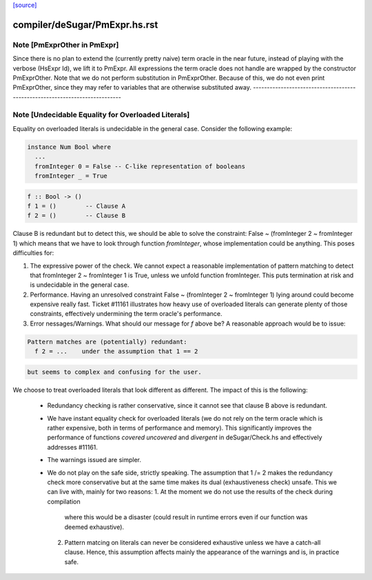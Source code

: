 `[source] <https://gitlab.haskell.org/ghc/ghc/tree/master/compiler/deSugar/PmExpr.hs>`_

====================
compiler/deSugar/PmExpr.hs.rst
====================

Note [PmExprOther in PmExpr]
~~~~~~~~~~~~~~~~~~~~~~~~~~~~~~~
Since there is no plan to extend the (currently pretty naive) term oracle in
the near future, instead of playing with the verbose (HsExpr Id), we lift it to
PmExpr. All expressions the term oracle does not handle are wrapped by the
constructor PmExprOther. Note that we do not perform substitution in
PmExprOther. Because of this, we do not even print PmExprOther, since they may
refer to variables that are otherwise substituted away.
----------------------------------------------------------------------------


Note [Undecidable Equality for Overloaded Literals]
~~~~~~~~~~~~~~~~~~~~~~~~~~~~~~~~~~~~~~~~~~~~~~~~~~~~~~
Equality on overloaded literals is undecidable in the general case. Consider
the following example:

.. code-block:: haskell

  instance Num Bool where
    ...
    fromInteger 0 = False -- C-like representation of booleans
    fromInteger _ = True

.. code-block:: haskell

    f :: Bool -> ()
    f 1 = ()        -- Clause A
    f 2 = ()        -- Clause B

Clause B is redundant but to detect this, we should be able to solve the
constraint: False ~ (fromInteger 2 ~ fromInteger 1) which means that we
have to look through function `fromInteger`, whose implementation could
be anything. This poses difficulties for:

1. The expressive power of the check.
   We cannot expect a reasonable implementation of pattern matching to detect
   that fromInteger 2 ~ fromInteger 1 is True, unless we unfold function
   fromInteger. This puts termination at risk and is undecidable in the
   general case.

2. Performance.
   Having an unresolved constraint False ~ (fromInteger 2 ~ fromInteger 1)
   lying around could become expensive really fast. Ticket #11161 illustrates
   how heavy use of overloaded literals can generate plenty of those
   constraints, effectively undermining the term oracle's performance.

3. Error nessages/Warnings.
   What should our message for `f` above be? A reasonable approach would be
   to issue:

.. code-block:: haskell

     Pattern matches are (potentially) redundant:
       f 2 = ...    under the assumption that 1 == 2

.. code-block:: haskell

   but seems to complex and confusing for the user.

We choose to treat overloaded literals that look different as different. The
impact of this is the following:

  * Redundancy checking is rather conservative, since it cannot see that clause
    B above is redundant.

  * We have instant equality check for overloaded literals (we do not rely on
    the term oracle which is rather expensive, both in terms of performance and
    memory). This significantly improves the performance of functions `covered`
    `uncovered` and `divergent` in deSugar/Check.hs and effectively addresses
    #11161.

  * The warnings issued are simpler.

  * We do not play on the safe side, strictly speaking. The assumption that
    1 /= 2 makes the redundancy check more conservative but at the same time
    makes its dual (exhaustiveness check) unsafe. This we can live with, mainly
    for two reasons:
    1. At the moment we do not use the results of the check during compilation
       where this would be a disaster (could result in runtime errors even if
       our function was deemed exhaustive).
    2. Pattern matcing on literals can never be considered exhaustive unless we
       have a catch-all clause. Hence, this assumption affects mainly the
       appearance of the warnings and is, in practice safe.

